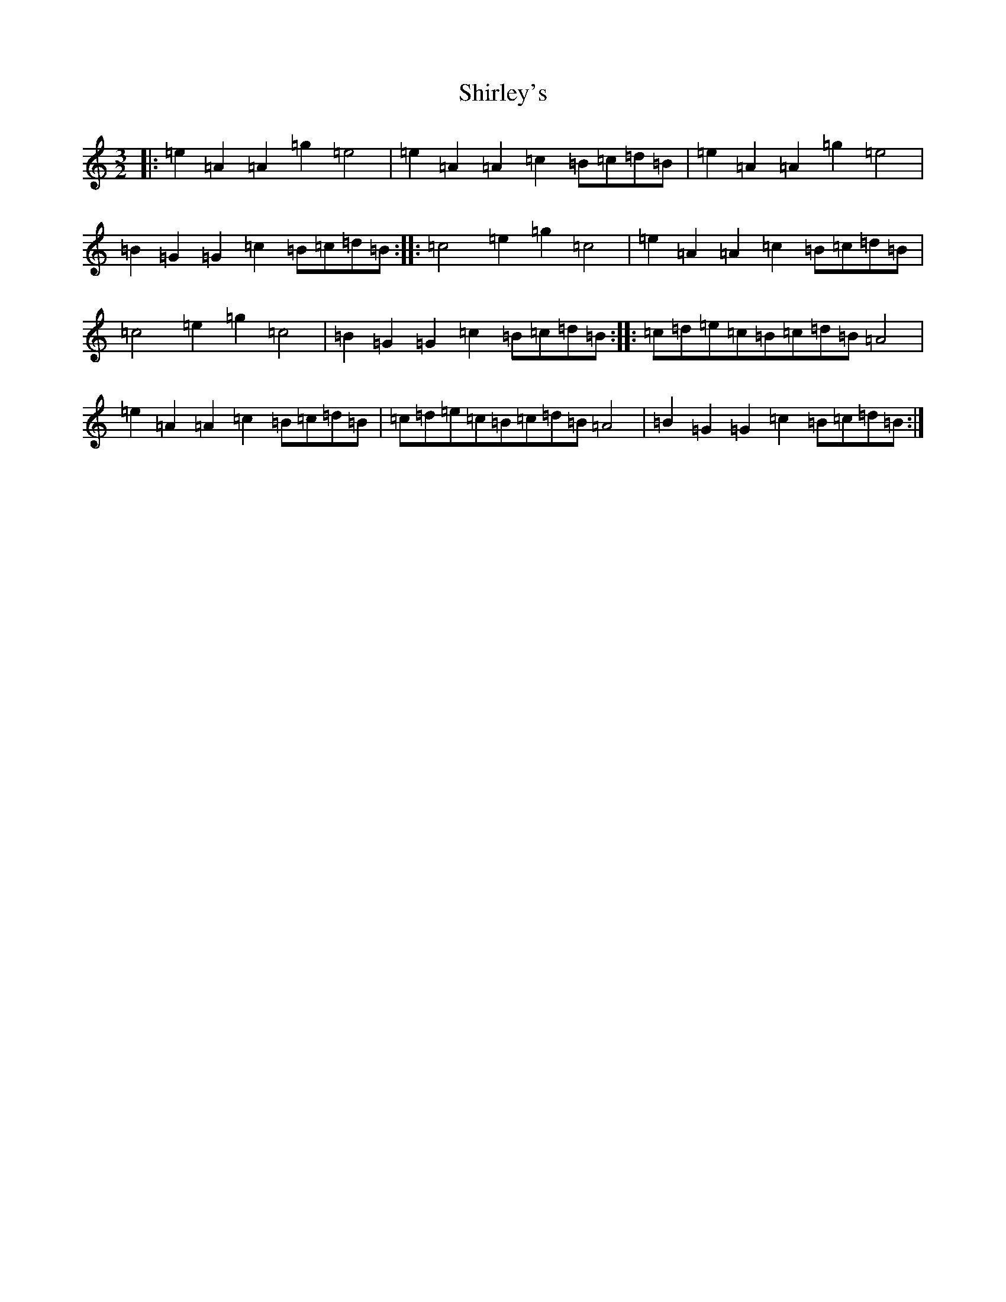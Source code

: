 X: 12032
T: Shirley's
S: https://thesession.org/tunes/1188#setting14464
Z: A Major
R: reel
M:3/2
L:1/8
K: C Major
|:=e2=A2=A2=g2=e4|=e2=A2=A2=c2=B=c=d=B|=e2=A2=A2=g2=e4|=B2=G2=G2=c2=B=c=d=B:||:=c4=e2=g2=c4|=e2=A2=A2=c2=B=c=d=B|=c4=e2=g2=c4|=B2=G2=G2=c2=B=c=d=B:||:=c=d=e=c=B=c=d=B=A4|=e2=A2=A2=c2=B=c=d=B|=c=d=e=c=B=c=d=B=A4|=B2=G2=G2=c2=B=c=d=B:|